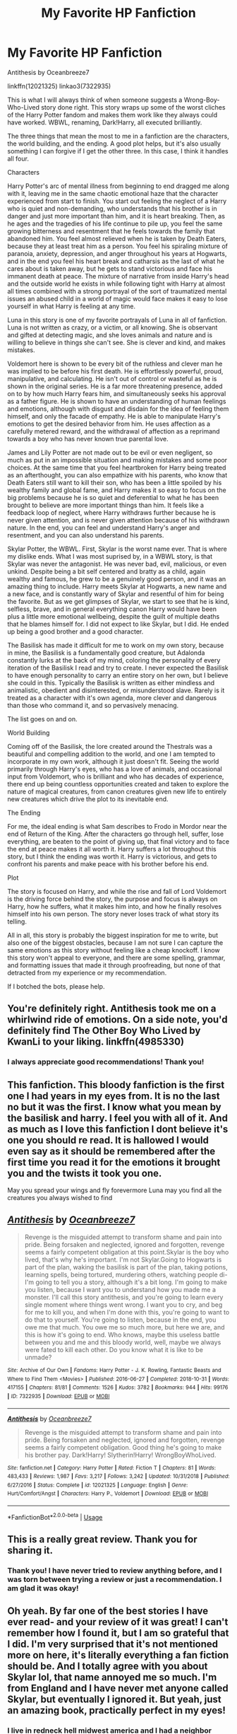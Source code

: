 #+TITLE: My Favorite HP Fanfiction

* My Favorite HP Fanfiction
:PROPERTIES:
:Author: KnightOfThirteen
:Score: 24
:DateUnix: 1587865081.0
:DateShort: 2020-Apr-26
:FlairText: Review
:END:
Antithesis by Oceanbreeze7

linkffn(12021325) linkao3(7322935)

This is what I will always think of when someone suggests a Wrong-Boy-Who-Lived story done right. This story wraps up some of the worst cliches of the Harry Potter fandom and makes them work like they always could have worked. WBWL, renaming, Dark!Harry, all executed brilliantly.

The three things that mean the most to me in a fanfiction are the characters, the world building, and the ending. A good plot helps, but it's also usually something I can forgive if I get the other three. In this case, I think it handles all four.

Characters

Harry Potter's arc of mental illness from beginning to end dragged me along with it, leaving me in the same chaotic emotional haze that the character experienced from start to finish. You start out feeling the neglect of a Harry who is quiet and non-demanding, who understands that his brother is in danger and just more important than him, and it is heart breaking. Then, as he ages and the tragedies of his life continue to pile up, you feel the same growing bitterness and resentment that he feels towards the family that abandoned him. You feel almost relieved when he is taken by Death Eaters, because they at least treat him as a person. You feel his spiraling mixture of paranoia, anxiety, depression, and anger throughout his years at Hogwarts, and in the end you feel his heart break and catharsis as the last of what he cares about is taken away, but he gets to stand victorious and face his immanent death at peace. The mixture of narrative from inside Harry's head and the outside world he exists in while following tight with Harry at almost all times combined with a strong portrayal of the sort of traumatized mental issues an abused child in a world of magic would face makes it easy to lose yourself in what Harry is feeling at any time.

Luna in this story is one of my favorite portrayals of Luna in all of fanfiction. Luna is not written as crazy, or a victim, or all knowing. She is observant and gifted at detecting magic, and she loves animals and nature and is willing to believe in things she can't see. She is clever and kind, and makes mistakes.

Voldemort here is shown to be every bit of the ruthless and clever man he was implied to be before his first death. He is effortlessly powerful, proud, manipulative, and calculating. He isn't out of control or wasteful as he is shown in the original series. He is a far more threatening presence, added on to by how much Harry fears him, and simultaneously seeks his approval as a father figure. He is shown to have an understanding of human feelings and emotions, although with disgust and disdain for the idea of feeling them himself, and only the facade of empathy. He is able to manipulate Harry's emotions to get the desired behavior from him. He uses affection as a carefully metered reward, and the withdrawal of affection as a reprimand towards a boy who has never known true parental love.

James and Lily Potter are not made out to be evil or even negligent, so much as put in an impossible situation and making mistakes and some poor choices. At the same time that you feel heartbroken for Harry being treated as an afterthought, you can also empathize with his parents, who know that Death Eaters still want to kill their son, who has been a little spoiled by his wealthy family and global fame, and Harry makes it so easy to focus on the big problems because he is so quiet and deferential to what he has been brought to believe are more important things than him. It feels like a feedback loop of neglect, where Harry withdraws further because he is never given attention, and is never given attention because of his withdrawn nature. In the end, you can feel and understand Harry's anger and resentment, and you can also understand his parents.

Skylar Potter, the WBWL. First, Skylar is the worst name ever. That is where my dislike ends. What I was most suprised by, in a WBWL story, is that Skylar was never the antagonist. He was never bad, evil, malicious, or even unkind. Despite being a bit self centered and bratty as a child, again wealthy and famous, he grew to be a genuinely good person, and it was an amazing thing to include. Harry meets Skylar at Hogwarts, a new name and a new face, and is constantly wary of Skylar and resentful of him for being the favorite. But as we get glimpses of Skylar, we start to see that he is kind, selfless, brave, and in general everything canon Harry would have been plus a little more emotional wellbeing, despite the guilt of multiple deaths that he blames himself for. I did not expect to like Skylar, but I did. He ended up being a good brother and a good character.

The Basilisk has made it difficult for me to work on my own story, because in mine, the Basilisk is a fundamentally good creature, but Adalonda constantly lurks at the back of my mind, coloring the personality of every iteration of the Basilisk I read and try to create. I never expected the Basilisk to have enough personality to carry an entire story on her own, but I believe she could in this. Typically the Basilisk is written as either mindless and animalistic, obedient and disinterested, or misunderstood slave. Rarely is it treated as a character with it's own agenda, more clever and dangerous than those who command it, and so pervasively menacing.

The list goes on and on.

World Building

Coming off of the Basilisk, the lore created around the Thestrals was a beautiful and compelling addition to the world, and one I am tempted to incorporate in my own work, although it just doesn't fit. Seeing the world primarily through Harry's eyes, who has a love of animals, and occasional input from Voldemort, who is brilliant and who has decades of experience, there end up being countless opportunities created and taken to explore the nature of magical creatures, from canon creatures given new life to entirely new creatures which drive the plot to its inevitable end.

The Ending

For me, the ideal ending is what Sam describes to Frodo in Mordor near the end of Return of the King. After the characters go through hell, suffer, lose everything, are beaten to the point of giving up, that final victory and to face the end at peace makes it all worth it. Harry suffers a lot throughout this story, but I think the ending was worth it. Harry is victorious, and gets to confront his parents and make peace with his brother before his end.

Plot

The story is focused on Harry, and while the rise and fall of Lord Voldemort is the driving force behind the story, the purpose and focus is always on Harry, how he suffers, what it makes him into, and how he finally resolves himself into his own person. The story never loses track of what story its telling.

All in all, this story is probably the biggest inspiration for me to write, but also one of the biggest obstacles, because I am not sure I can capture the same emotions as this story without feeling like a cheap knockoff. I know this story won't appeal to everyone, and there are some spelling, grammar, and formatting issues that made it through proofreading, but none of that detracted from my experience or my recommendation.

If I botched the bots, please help.


** You're definitely right. Antithesis took me on a whirlwind ride of emotions. On a side note, you'd definitely find The Other Boy Who Lived by KwanLi to your liking. linkffn(4985330)
:PROPERTIES:
:Author: Vortive
:Score: 5
:DateUnix: 1587878885.0
:DateShort: 2020-Apr-26
:END:

*** I always appreciate good recommendations! Thank you!
:PROPERTIES:
:Author: KnightOfThirteen
:Score: 2
:DateUnix: 1587934406.0
:DateShort: 2020-Apr-27
:END:


** This fanfiction. This bloody fanfiction is the first one I had years in my eyes from. It is no the last no but it was the first. I know what you mean by the basilisk and harry. I feel you with all of it. And as much as I love this fanfiction I dont believe it's one you should re read. It is hallowed I would even say as it should be remembered after the first time you read it for the emotions it brought you and the twists it took you one.

May you spread your wings and fly forevermore Luna may you find all the creatures you always wished to find
:PROPERTIES:
:Author: shadowyeager
:Score: 5
:DateUnix: 1587880545.0
:DateShort: 2020-Apr-26
:END:


** [[https://archiveofourown.org/works/7322935][*/Antithesis/*]] by [[https://www.archiveofourown.org/users/Oceanbreeze7/pseuds/Oceanbreeze7][/Oceanbreeze7/]]

#+begin_quote
  Revenge is the misguided attempt to transform shame and pain into pride. Being forsaken and neglected, ignored and forgotten, revenge seems a fairly competent obligation at this point.Skylar is the boy who lived, that's why he's important. I'm not Skylar.Going to Hogwarts is part of the plan, waking the basilisk is part of the plan, taking potions, learning spells, being tortured, murdering others, watching people di-   I'm going to tell you a story, although it's a bit long. I'm going to make you listen, because I want you to understand how you made me a monster. I'll call this story antithesis, and you're going to learn every single moment where things went wrong. I want you to cry, and beg for me to kill you, and when I'm done with this, you're going to want to do that to yourself. You're going to listen, because in the end, you owe me that much. You owe me so much more, but here we are, and this is how it's going to end. Who knows, maybe this useless battle between you and me and this bloody world, well, maybe we always were fated to kill each other. Do you know what it is like to be unmade?
#+end_quote

^{/Site/:} ^{Archive} ^{of} ^{Our} ^{Own} ^{*|*} ^{/Fandoms/:} ^{Harry} ^{Potter} ^{-} ^{J.} ^{K.} ^{Rowling,} ^{Fantastic} ^{Beasts} ^{and} ^{Where} ^{to} ^{Find} ^{Them} ^{<Movies>} ^{*|*} ^{/Published/:} ^{2016-06-27} ^{*|*} ^{/Completed/:} ^{2018-10-31} ^{*|*} ^{/Words/:} ^{417155} ^{*|*} ^{/Chapters/:} ^{81/81} ^{*|*} ^{/Comments/:} ^{1526} ^{*|*} ^{/Kudos/:} ^{3782} ^{*|*} ^{/Bookmarks/:} ^{944} ^{*|*} ^{/Hits/:} ^{99176} ^{*|*} ^{/ID/:} ^{7322935} ^{*|*} ^{/Download/:} ^{[[https://archiveofourown.org/downloads/7322935/Antithesis.epub?updated_at=1578997029][EPUB]]} ^{or} ^{[[https://archiveofourown.org/downloads/7322935/Antithesis.mobi?updated_at=1578997029][MOBI]]}

--------------

[[https://www.fanfiction.net/s/12021325/1/][*/Antithesis/*]] by [[https://www.fanfiction.net/u/2317158/Oceanbreeze7][/Oceanbreeze7/]]

#+begin_quote
  Revenge is the misguided attempt to transform shame and pain into pride. Being forsaken and neglected, ignored and forgotten, revenge seems a fairly competent obligation. Good thing he's going to make his brother pay. Dark!Harry! Slytherin!Harry! WrongBoyWhoLived.
#+end_quote

^{/Site/:} ^{fanfiction.net} ^{*|*} ^{/Category/:} ^{Harry} ^{Potter} ^{*|*} ^{/Rated/:} ^{Fiction} ^{T} ^{*|*} ^{/Chapters/:} ^{81} ^{*|*} ^{/Words/:} ^{483,433} ^{*|*} ^{/Reviews/:} ^{1,987} ^{*|*} ^{/Favs/:} ^{3,217} ^{*|*} ^{/Follows/:} ^{3,242} ^{*|*} ^{/Updated/:} ^{10/31/2018} ^{*|*} ^{/Published/:} ^{6/27/2016} ^{*|*} ^{/Status/:} ^{Complete} ^{*|*} ^{/id/:} ^{12021325} ^{*|*} ^{/Language/:} ^{English} ^{*|*} ^{/Genre/:} ^{Hurt/Comfort/Angst} ^{*|*} ^{/Characters/:} ^{Harry} ^{P.,} ^{Voldemort} ^{*|*} ^{/Download/:} ^{[[http://www.ff2ebook.com/old/ffn-bot/index.php?id=12021325&source=ff&filetype=epub][EPUB]]} ^{or} ^{[[http://www.ff2ebook.com/old/ffn-bot/index.php?id=12021325&source=ff&filetype=mobi][MOBI]]}

--------------

*FanfictionBot*^{2.0.0-beta} | [[https://github.com/tusing/reddit-ffn-bot/wiki/Usage][Usage]]
:PROPERTIES:
:Author: FanfictionBot
:Score: 3
:DateUnix: 1587865089.0
:DateShort: 2020-Apr-26
:END:


** This is a really great review. Thank you for sharing it.
:PROPERTIES:
:Author: mathandlunacy
:Score: 3
:DateUnix: 1587935790.0
:DateShort: 2020-Apr-27
:END:

*** Thank you! I have never tried to review anything before, and I was torn between trying a review or just a recommendation. I am glad it was okay!
:PROPERTIES:
:Author: KnightOfThirteen
:Score: 3
:DateUnix: 1587935858.0
:DateShort: 2020-Apr-27
:END:


** Oh yeah. By far one of the best stories I have ever read- and your review of it was great! I can't remember how I found it, but I am so grateful that I did. I'm very surprised that it's not mentioned more on here, it's literally everything a fan fiction should be. And I totally agree with you about Skylar lol, that name annoyed me so much. I'm from England and I have never met anyone called Skylar, but eventually I ignored it. But yeah, just an amazing book, practically perfect in my eyes!
:PROPERTIES:
:Author: nmckl
:Score: 2
:DateUnix: 1587946882.0
:DateShort: 2020-Apr-27
:END:

*** I live in redneck hell midwest america and I had a neighbor named Skylar that may have biased me against the name. I am also suprised that it is not talked about more when some others are.
:PROPERTIES:
:Author: KnightOfThirteen
:Score: 2
:DateUnix: 1587946975.0
:DateShort: 2020-Apr-27
:END:

**** Ahaha that's a fine example as to why you don't like the name. Yeah, it's so weird, I really expected it to been mentioned more. I'm not usually one to cry at books or films, but I defo did, like three times in antithesis. I am so jealous of the author's ability to write a work of art like that
:PROPERTIES:
:Author: nmckl
:Score: 2
:DateUnix: 1587947196.0
:DateShort: 2020-Apr-27
:END:


** I've found the tropiest one ever linkffn(Harry Daniels and the order of shadows)
:PROPERTIES:
:Author: _-Perses-_
:Score: 2
:DateUnix: 1588720766.0
:DateShort: 2020-May-06
:END:

*** [[https://www.fanfiction.net/s/7931017/1/][*/Harry Daniels and the Order of Shadows/*]] by [[https://www.fanfiction.net/u/2641871/blade625][/blade625/]]

#+begin_quote
  Harry is the older twin brother of Christopher Potter, the Boy-Who-Lived. After that Halloween, his parents forget about him in favor of Chris. After he overhears his parents talking about doing something terrible to him, he runs. He becomes Harry Daniels
#+end_quote

^{/Site/:} ^{fanfiction.net} ^{*|*} ^{/Category/:} ^{Harry} ^{Potter} ^{*|*} ^{/Rated/:} ^{Fiction} ^{T} ^{*|*} ^{/Chapters/:} ^{9} ^{*|*} ^{/Words/:} ^{81,041} ^{*|*} ^{/Reviews/:} ^{315} ^{*|*} ^{/Favs/:} ^{2,879} ^{*|*} ^{/Follows/:} ^{1,208} ^{*|*} ^{/Published/:} ^{3/16/2012} ^{*|*} ^{/Status/:} ^{Complete} ^{*|*} ^{/id/:} ^{7931017} ^{*|*} ^{/Language/:} ^{English} ^{*|*} ^{/Genre/:} ^{Adventure/Friendship} ^{*|*} ^{/Characters/:} ^{Harry} ^{P.,} ^{Hermione} ^{G.} ^{*|*} ^{/Download/:} ^{[[http://www.ff2ebook.com/old/ffn-bot/index.php?id=7931017&source=ff&filetype=epub][EPUB]]} ^{or} ^{[[http://www.ff2ebook.com/old/ffn-bot/index.php?id=7931017&source=ff&filetype=mobi][MOBI]]}

--------------

*FanfictionBot*^{2.0.0-beta} | [[https://github.com/tusing/reddit-ffn-bot/wiki/Usage][Usage]]
:PROPERTIES:
:Author: FanfictionBot
:Score: 1
:DateUnix: 1588720812.0
:DateShort: 2020-May-06
:END:
